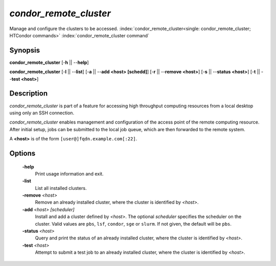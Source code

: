 *condor_remote_cluster*
=======================

Manage and configure the clusters to be accessed.
:index:`condor_remote_cluster<single: condor_remote_cluster; HTCondor commands>`
:index:`condor_remote_cluster command`

Synopsis
--------

**condor_remote_cluster** [-**h** || --**help**]

**condor_remote_cluster** [-**l** || --**list**] [-**a** || --**add <host>
[schedd]**] [-**r** || --**remove <host>**] [-**s** || --**status
<host>**] [-**t** || --**test <host>**]

Description
-----------

*condor_remote_cluster* is part of a feature for accessing high
throughput computing resources from a local desktop using only an SSH
connection.

*condor_remote_cluster* enables management and configuration of the
access point of the remote computing resource.
After initial setup, jobs can be submitted to the local job queue,
which are then forwarded to the remote system.

A **<host>** is of the form ``[user@]fqdn.example.com[:22]``.

Options
-------

 **-help**
    Print usage information and exit.
 **-list**
    List all installed clusters.
 **-remove** *<host>*
    Remove an already installed cluster, where the cluster is identified
    by *<host>*.
 **-add** *<host> [scheduler]*
    Install and add a cluster defined by *<host>*. The optional
    *scheduler* specifies the scheduler on the cluster. Valid values are
    ``pbs``, ``lsf``, ``condor``, ``sge`` or ``slurm``. If not given,
    the default will be ``pbs``.
 **-status** *<host>*
    Query and print the status of an already installed cluster, where
    the cluster is identified by *<host>*.
 **-test** *<host>*
    Attempt to submit a test job to an already installed cluster, where
    the cluster is identified by *<host>*.

